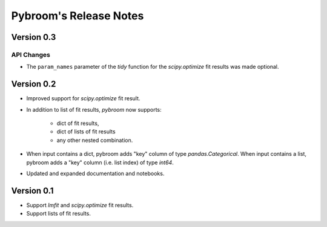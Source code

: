 Pybroom's Release Notes
=======================

Version 0.3
-----------

API Changes
***********

- The ``param_names`` parameter of the `tidy` function for the
  `scipy.optimize` fit results was made optional.

Version 0.2
-----------

- Improved support for `scipy.optimize` fit result.
- In addition to list of fit results, `pybroom` now supports:

    - dict of fit results,
    - dict of lists of fit results
    - any other nested combination.

- When input contains a dict, pybroom adds "key" column of type
  `pandas.Categorical`.
  When input contains a list, pybroom adds a "key" column (i.e. list index)
  of type `int64`.
- Updated and expanded documentation and notebooks.

Version 0.1
-----------

- Support `lmfit` and `scipy.optimize` fit results.
- Support lists of fit results.

